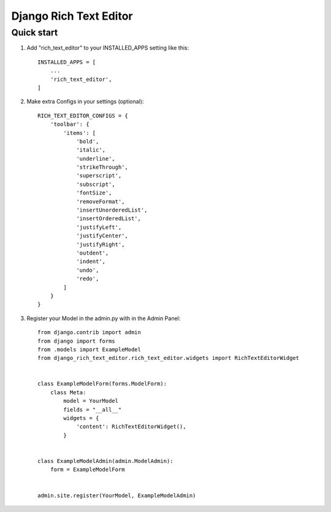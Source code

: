 ========================
Django Rich Text Editor
========================

Quick start
===========

1. Add "rich_text_editor" to your INSTALLED_APPS setting like this::

    INSTALLED_APPS = [
        ...
        'rich_text_editor',
    ]

2. Make extra Configs in your settings (optional)::

    RICH_TEXT_EDITOR_CONFIGS = {
        'toolbar': {
            'items': [
                'bold',
                'italic',
                'underline',
                'strikeThrough',
                'superscript',
                'subscript',
                'fontSize',
                'removeFormat',
                'insertUnorderedList',
                'insertOrderedList',
                'justifyLeft',
                'justifyCenter',
                'justifyRight',
                'outdent',
                'indent',
                'undo',
                'redo',
            ]
        }
    }

3. Register your Model in the admin.py with in the Admin Panel::

    from django.contrib import admin
    from django import forms
    from .models import ExampleModel
    from django_rich_text_editor.rich_text_editor.widgets import RichTextEditorWidget


    class ExampleModelForm(forms.ModelForm):
        class Meta:
            model = YourModel
            fields = "__all__"
            widgets = {
                'content': RichTextEditorWidget(), 
            }


    class ExampleModelAdmin(admin.ModelAdmin):
        form = ExampleModelForm


    admin.site.register(YourModel, ExampleModelAdmin)